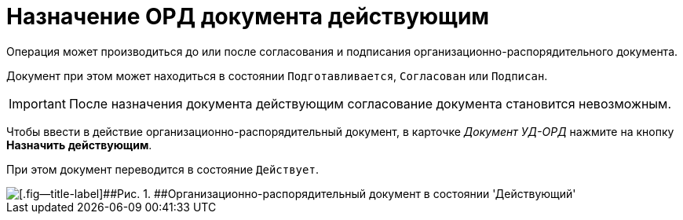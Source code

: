 = Назначение ОРД документа действующим

Операция может производиться до или после согласования и подписания организационно-распорядительного документа.

Документ при этом может находиться в состоянии `Подготавливается`, `Согласован` или `Подписан`.

[IMPORTANT]
====
После назначения документа действующим согласование документа становится невозможным.
====

Чтобы ввести в действие организационно-распорядительный документ, в карточке [.keyword .parmname]_Документ УД-ОРД_ нажмите на кнопку [.ph .uicontrol]*Назначить действующим*.

При этом документ переводится в состояние `Действует`.

image::DC_ORD_Active.png[[.fig--title-label]##Рис. 1. ##Организационно-распорядительный документ в состоянии 'Действующий']

